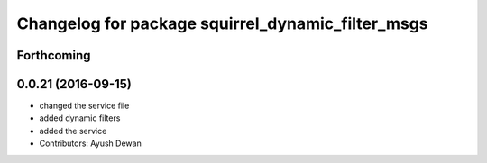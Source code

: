 ^^^^^^^^^^^^^^^^^^^^^^^^^^^^^^^^^^^^^^^^^^^^^^^^^^
Changelog for package squirrel_dynamic_filter_msgs
^^^^^^^^^^^^^^^^^^^^^^^^^^^^^^^^^^^^^^^^^^^^^^^^^^

Forthcoming
-----------

0.0.21 (2016-09-15)
-------------------
* changed the service file
* added dynamic filters
* added the service
* Contributors: Ayush Dewan
